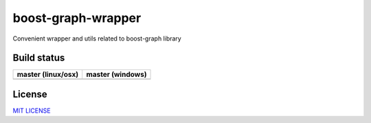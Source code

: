 boost-graph-wrapper
==================

Convenient wrapper and utils related to boost-graph library


Build status
------------

+------------------------+----------------------+
| **master (linux/osx)** | **master (windows)** |
+========================+======================+
| |Build travis|         | |Build appveyor|     |
+------------------------+----------------------+


.. |Build travis| image:: https://travis-ci.org/jgsogo/boost-graph-wrapper.svg?branch=master
   :target: https://travis-ci.org/jgsogo/boost-graph-wrapper
.. |Build appveyor| image:: https://ci.appveyor.com/api/projects/status/vekvvo87f5dngklk/branch/master?svg=true
   :target: https://ci.appveyor.com/project/jgsogo/boost-graph-wrapper/branch/master


License
-------

`MIT LICENSE <./LICENSE>`__
 

